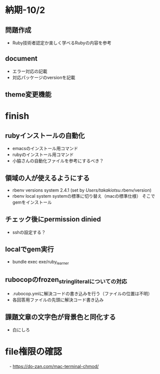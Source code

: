 * 納期-10/2
** 問題作成
   - Ruby技術者認定か楽しく学べるRubyの内容を参考
** document
   - エラー対応の記載
   - 対応パッケージのversionを記載
** theme変更機能

* finish
** rubyインストールの自動化
   - emacsのインストール用コマンド
   - rubyのインストール用コマンド
   - 小脇さんの自動化ファイルを参考にするべき？

** 領域の人が使えるようにする
   - rbenv versions
     system
     2.4.1 (set by /Users/takakiotsu/.rbenv/version)
   - rbenv local system
     systemの標準に切り替え（macの標準仕様）
     そこでgemをインストール

** チェック後にpermission dinied
   - sshの設定する？

** localでgem実行
   - bundle exec exe/ruby_learner

** rubocopのfrozen_string_literalについての対応
   - .rubocop.ymlに解決コードの書き込みを行う（ファイルの位置は不明）
   - 各回答用ファイルの先頭に解決コード書き込み
** 課題文章の文字色が背景色と同化する
   - 白にしろ
* file権限の確認
　- https://do-zan.com/mac-terminal-chmod/
